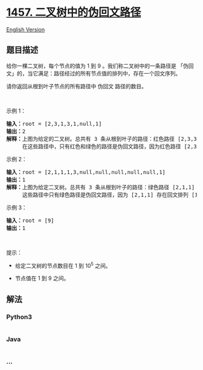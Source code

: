 * [[https://leetcode-cn.com/problems/pseudo-palindromic-paths-in-a-binary-tree][1457.
二叉树中的伪回文路径]]
  :PROPERTIES:
  :CUSTOM_ID: 二叉树中的伪回文路径
  :END:
[[./solution/1400-1499/1457.Pseudo-Palindromic Paths in a Binary Tree/README_EN.org][English
Version]]

** 题目描述
   :PROPERTIES:
   :CUSTOM_ID: 题目描述
   :END:

#+begin_html
  <!-- 这里写题目描述 -->
#+end_html

#+begin_html
  <p>
#+end_html

给你一棵二叉树，每个节点的值为 1 到 9 。我们称二叉树中的一条路径是
「伪回文」的，当它满足：路径经过的所有节点值的排列中，存在一个回文序列。

#+begin_html
  </p>
#+end_html

#+begin_html
  <p>
#+end_html

请你返回从根到叶子节点的所有路径中 伪回文 路径的数目。

#+begin_html
  </p>
#+end_html

#+begin_html
  <p>
#+end_html

 

#+begin_html
  </p>
#+end_html

#+begin_html
  <p>
#+end_html

示例 1：

#+begin_html
  </p>
#+end_html

#+begin_html
  <p>
#+end_html

#+begin_html
  </p>
#+end_html

#+begin_html
  <pre><strong>输入：</strong>root = [2,3,1,3,1,null,1]
  <strong>输出：</strong>2 
  <strong>解释：</strong>上图为给定的二叉树。总共有 3 条从根到叶子的路径：红色路径 [2,3,3] ，绿色路径 [2,1,1] 和路径 [2,3,1] 。
       在这些路径中，只有红色和绿色的路径是伪回文路径，因为红色路径 [2,3,3] 存在回文排列 [3,2,3] ，绿色路径 [2,1,1] 存在回文排列 [1,2,1] 。
  </pre>
#+end_html

#+begin_html
  <p>
#+end_html

示例 2：

#+begin_html
  </p>
#+end_html

#+begin_html
  <p>
#+end_html

#+begin_html
  </p>
#+end_html

#+begin_html
  <pre><strong>输入：</strong>root = [2,1,1,1,3,null,null,null,null,null,1]
  <strong>输出：</strong>1 
  <strong>解释：</strong>上图为给定二叉树。总共有 3 条从根到叶子的路径：绿色路径 [2,1,1] ，路径 [2,1,3,1] 和路径 [2,1] 。
       这些路径中只有绿色路径是伪回文路径，因为 [2,1,1] 存在回文排列 [1,2,1] 。
  </pre>
#+end_html

#+begin_html
  <p>
#+end_html

示例 3：

#+begin_html
  </p>
#+end_html

#+begin_html
  <pre><strong>输入：</strong>root = [9]
  <strong>输出：</strong>1
  </pre>
#+end_html

#+begin_html
  <p>
#+end_html

 

#+begin_html
  </p>
#+end_html

#+begin_html
  <p>
#+end_html

提示：

#+begin_html
  </p>
#+end_html

#+begin_html
  <ul>
#+end_html

#+begin_html
  <li>
#+end_html

给定二叉树的节点数目在 1 到 10^5 之间。

#+begin_html
  </li>
#+end_html

#+begin_html
  <li>
#+end_html

节点值在 1 到 9 之间。

#+begin_html
  </li>
#+end_html

#+begin_html
  </ul>
#+end_html

** 解法
   :PROPERTIES:
   :CUSTOM_ID: 解法
   :END:

#+begin_html
  <!-- 这里可写通用的实现逻辑 -->
#+end_html

#+begin_html
  <!-- tabs:start -->
#+end_html

*** *Python3*
    :PROPERTIES:
    :CUSTOM_ID: python3
    :END:

#+begin_html
  <!-- 这里可写当前语言的特殊实现逻辑 -->
#+end_html

#+begin_src python
#+end_src

*** *Java*
    :PROPERTIES:
    :CUSTOM_ID: java
    :END:

#+begin_html
  <!-- 这里可写当前语言的特殊实现逻辑 -->
#+end_html

#+begin_src java
#+end_src

*** *...*
    :PROPERTIES:
    :CUSTOM_ID: section
    :END:
#+begin_example
#+end_example

#+begin_html
  <!-- tabs:end -->
#+end_html
